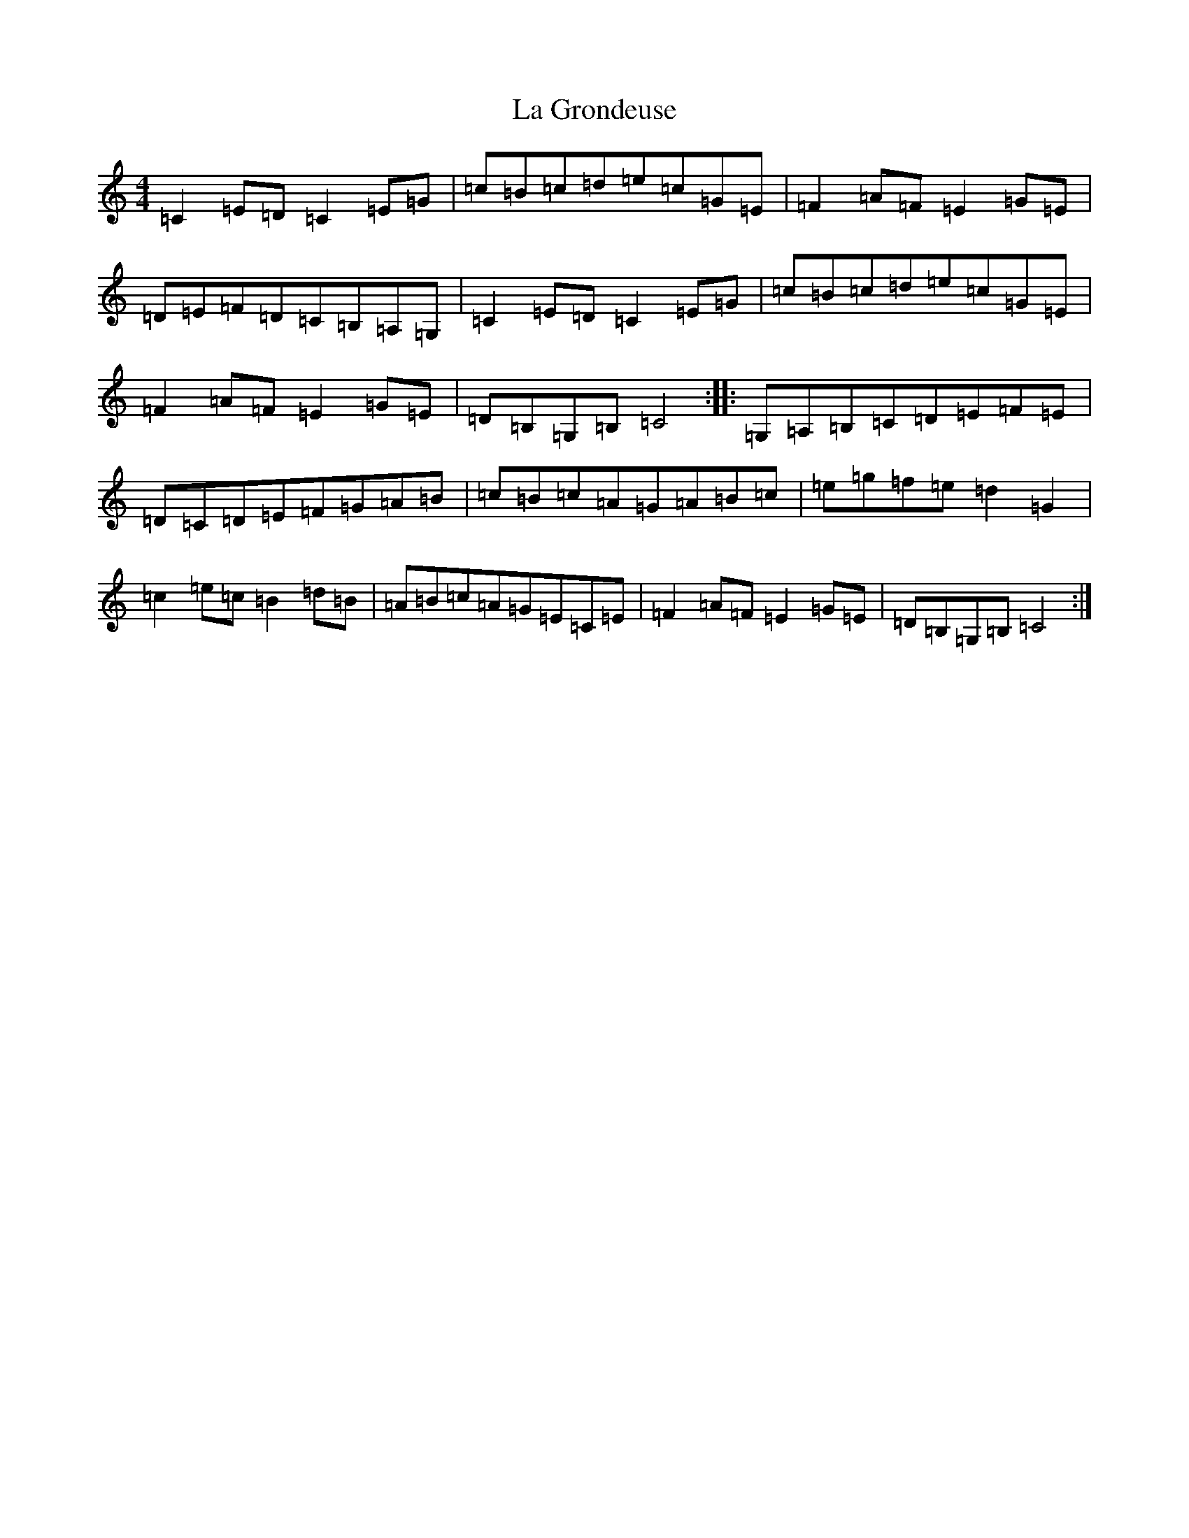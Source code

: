 X: 11769
T: La Grondeuse
S: https://thesession.org/tunes/1195#setting1195
Z: D Major
R: reel
M: 4/4
L: 1/8
K: C Major
=C2=E=D=C2=E=G|=c=B=c=d=e=c=G=E|=F2=A=F=E2=G=E|=D=E=F=D=C=B,=A,=G,|=C2=E=D=C2=E=G|=c=B=c=d=e=c=G=E|=F2=A=F=E2=G=E|=D=B,=G,=B,=C4:||:=G,=A,=B,=C=D=E=F=E|=D=C=D=E=F=G=A=B|=c=B=c=A=G=A=B=c|=e=g=f=e=d2=G2|=c2=e=c=B2=d=B|=A=B=c=A=G=E=C=E|=F2=A=F=E2=G=E|=D=B,=G,=B,=C4:|